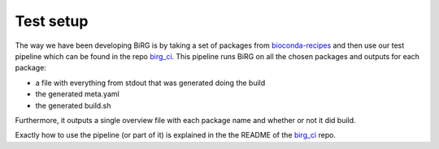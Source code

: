 Test setup
==========

The way we have been developing BiRG is by taking a set of packages from `bioconda-recipes <https://github.com/bioconda/bioconda-recipes>`_ and then use our test pipeline which can be found in the repo `birg_ci <https://github.com/birgorg/birg_ci>`_.
This pipeline runs BiRG on all the chosen packages and outputs for each package:

- a file with everything from stdout that was generated doing the build
- the generated meta.yaml
- the generated build.sh

Furthermore, it outputs a single overview file with each package name and whether or not it did build.

Exactly how to use the pipeline (or part of it) is explained in the the README of the `birg_ci <https://github.com/birgorg/birg_ci>`_ repo.



